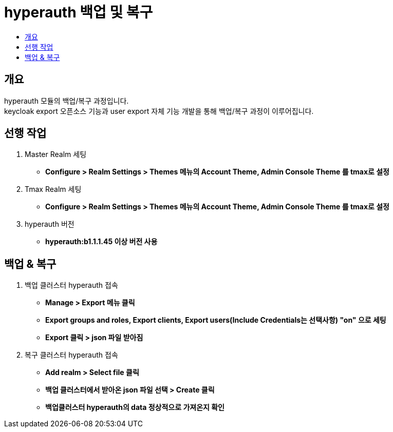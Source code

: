 = hyperauth 백업 및 복구
:toc:
:toc-title:

== 개요
hyperauth 모듈의 백업/복구 과정입니다. + 
keycloak export 오픈소스 기능과 user export 자체 기능 개발을 통해 백업/복구 과정이 이루어집니다.

== 선행 작업
<1> Master Realm 세팅
* *Configure > Realm Settings > Themes 메뉴의 Account Theme, Admin Console Theme 를 tmax로 설정*
<2> Tmax Realm 세팅
* *Configure > Realm Settings > Themes 메뉴의 Account Theme, Admin Console Theme 를 tmax로 설정*
<3> hyperauth 버전
* *hyperauth:b1.1.1.45 이상 버전 사용*

== 백업 & 복구
<1> 백업 클러스터 hyperauth 접속
* *Manage > Export 메뉴 클릭*
* *Export groups and roles, Export clients, Export users(Include Credentials는 선택사항) "on" 으로 세팅*
* *Export 클릭 > json 파일 받아짐*
<2> 복구 클러스터 hyperauth 접속
* *Add realm > Select file 클릭*
* *백업 클러스터에서 받아온 json 파일 선택 > Create 클릭*
* *백업클러스터 hyperauth의 data 정상적으로 가져온지 확인*
